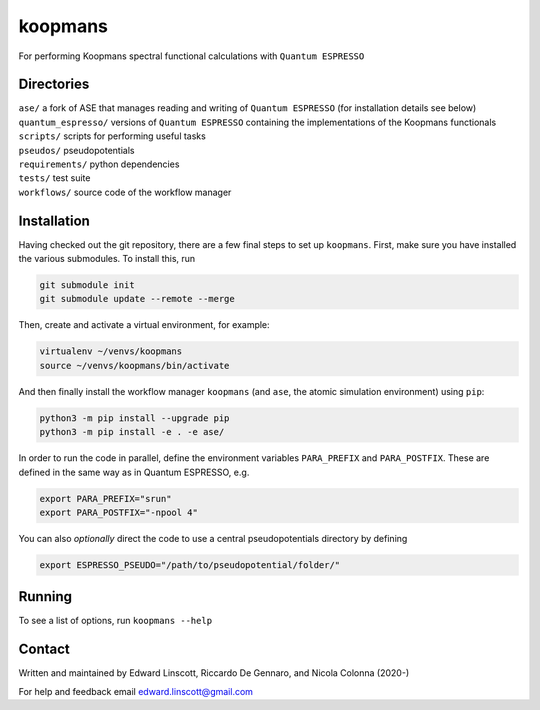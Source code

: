 ========
koopmans
========

| |GH Actions| |Coverage Status| |MIT License| |Documentation Status|

For performing Koopmans spectral functional calculations with ``Quantum ESPRESSO``

Directories
-----------
| ``ase/`` a fork of ASE that manages reading and writing of ``Quantum ESPRESSO`` (for installation details see below)
| ``quantum_espresso/`` versions of ``Quantum ESPRESSO`` containing the implementations of the Koopmans functionals 
| ``scripts/`` scripts for performing useful tasks  
| ``pseudos/`` pseudopotentials  
| ``requirements/`` python dependencies
| ``tests/`` test suite  
| ``workflows/`` source code of the workflow manager

Installation
------------

Having checked out the git repository, there are a few final steps to set up ``koopmans``. First, make sure you have installed the various submodules. To install this, run

.. code-block:: bash

   git submodule init
   git submodule update --remote --merge

Then, create and activate a virtual environment, for example:

.. code-block:: bash

   virtualenv ~/venvs/koopmans
   source ~/venvs/koopmans/bin/activate

And then finally install the workflow manager ``koopmans`` (and ``ase``, the atomic simulation environment) using ``pip``:

.. code-block:: bash

   python3 -m pip install --upgrade pip
   python3 -m pip install -e . -e ase/

In order to run the code in parallel, define the environment variables ``PARA_PREFIX`` and ``PARA_POSTFIX``. These are defined in the same way as in Quantum ESPRESSO, e.g.

.. code-block:: bash

   export PARA_PREFIX="srun"
   export PARA_POSTFIX="-npool 4"

You can also *optionally* direct the code to use a central pseudopotentials directory by defining

.. code-block:: bash

   export ESPRESSO_PSEUDO="/path/to/pseudopotential/folder/"

Running
-------
To see a list of options, run ``koopmans --help``

Contact
-------
Written and maintained by Edward Linscott, Riccardo De Gennaro, and Nicola Colonna (2020-)

For help and feedback email edward.linscott@gmail.com

.. |GH Actions| image:: https://img.shields.io/github/workflow/status/elinscott/python_KI/Run%20tests/master?label=master&logo=github
   :target: https://github.com/elinscott/python_KI/actions?query=branch%3Amaster
.. |Coverage Status| image:: https://img.shields.io/codecov/c/gh/elinscott/python_KI/master?logo=codecov
   :target: https://codecov.io/gh/elinscott/python_KI
.. |MIT License| image:: https://img.shields.io/badge/license-MIT-blue.svg
   :target: https://github.com/elinscott/python_KI/blob/master/LICENSE
.. |Documentation Status| image:: https://readthedocs.org/projects/koopmans-docs/badge/?version=latest
   :target: https://koopmans-docs.readthedocs.io/en/latest/?badge=latest
   :alt: Documentation Status

